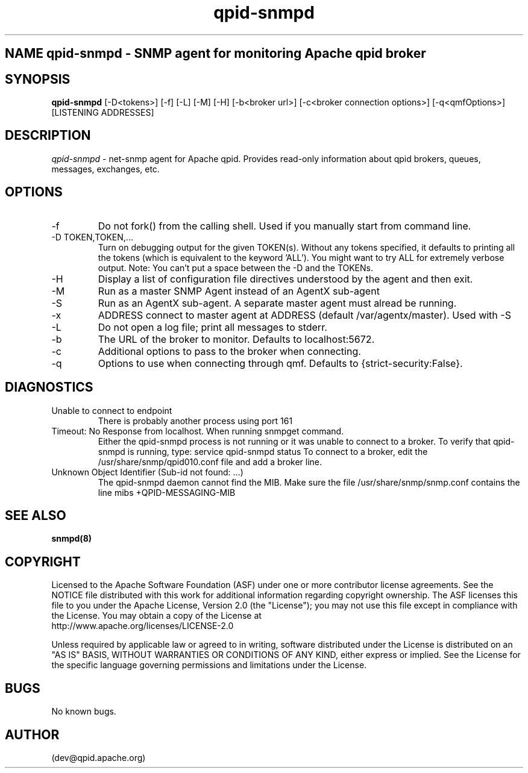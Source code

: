.\" Manpage for qpid-snmpd.
.\" Contact eallen@redhat.com to correct errors or typos.
.TH qpid-snmpd 8
.SH NAME qpid-snmpd \- SNMP agent for monitoring Apache qpid broker
.SH SYNOPSIS
.B qpid-snmpd 
[-D<tokens>] [-f] [-L] [-M] [-H] [-b<broker url>]
[-c<broker connection options>] [-q<qmfOptions>] [LISTENING ADDRESSES]
.SH DESCRIPTION 
\fIqpid-snmpd\fP - net-snmp agent for Apache qpid. Provides read-only   
information about qpid brokers, queues, messages, exchanges, etc.
.SH OPTIONS
.IP -f
Do not fork() from the calling shell. Used if you manually start from command line.
.IP "-D TOKEN,TOKEN,..."
Turn on debugging output for the given TOKEN(s). Without any tokens specified, it defaults to printing all the tokens (which is equivalent to the keyword 'ALL'). You might want to try ALL for extremely verbose output. Note: You can't put a space between the -D and the TOKENs.
.IP -H
Display a list of configuration file directives understood by the agent and then exit.
.IP -M
Run as a master SNMP Agent instead of an AgentX sub-agent
.BI(default).
.IP -S
Run as an AgentX sub-agent. A separate master agent must alread be running.
.IP -x
ADDRESS	connect to master agent at ADDRESS (default /var/agentx/master). 
Used with -S
.IP -L
Do not open a log file; print all messages to stderr.
.IP -b
The URL of the broker to monitor. Defaults to localhost:5672.
.IP -c
Additional options to pass to the broker when connecting.
.IP -q
Options to use when connecting through qmf. Defaults to {strict-security:False}.
.SH DIAGNOSTICS
.IP "Unable to connect to endpoint"
There is probably another process using port 161
.IP "Timeout: No Response from localhost. When running snmpget command."
Either the qpid-snmpd process is not running or it was unable to connect to a broker.
To verify that qpid-snmpd is running, type: 
service qpid-snmpd status
To connect to a broker, edit the /usr/share/snmp/qpid010.conf file and add a broker line.
.IP "Unknown Object Identifier (Sub-id not found: ...)"
The qpid-snmpd daemon cannot find the MIB. Make sure the file /usr/share/snmp/snmp.conf contains the line 
mibs +QPID-MESSAGING-MIB
.SH SEE ALSO
.BR snmpd(8)
.SH COPYRIGHT 
Licensed to the Apache Software Foundation (ASF) under one
or more contributor license agreements.  See the NOTICE file
distributed with this work for additional information
regarding copyright ownership.  The ASF licenses this file
to you under the Apache License, Version 2.0 (the
"License"); you may not use this file except in compliance
with the License.  You may obtain a copy of the License at
  http://www.apache.org/licenses/LICENSE-2.0
.PP
Unless required by applicable law or agreed to in writing,
software distributed under the License is distributed on an
"AS IS" BASIS, WITHOUT WARRANTIES OR CONDITIONS OF ANY
KIND, either express or implied.  See the License for the
specific language governing permissions and limitations
under the License.
.SH BUGS
No known bugs.
.SH AUTHOR
(dev@qpid.apache.org)
